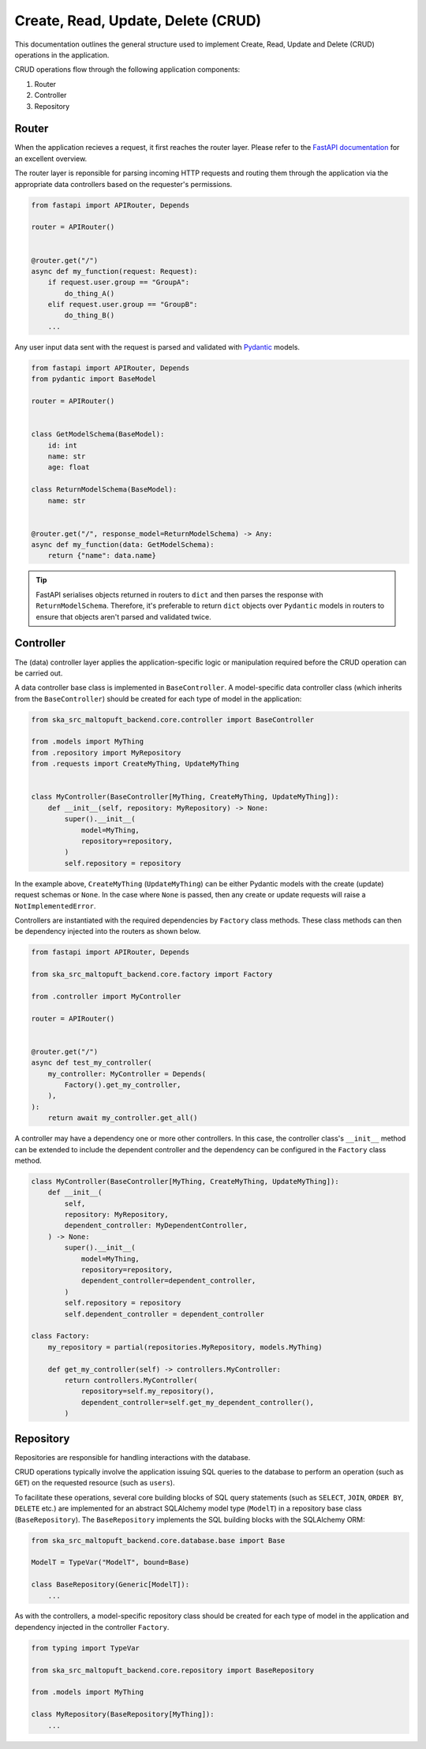 .. _crud-docs:

===================================
Create, Read, Update, Delete (CRUD)
===================================

This documentation outlines the general structure used to implement Create, Read, Update and Delete (CRUD) operations in the application.

CRUD operations flow through the following application components:

1. Router
2. Controller
3. Repository

Router
======

When the application recieves a request, it first reaches the router layer. Please refer to the `FastAPI documentation <https://fastapi.tiangolo.com/>`_ for an excellent overview.

The router layer is reponsible for parsing incoming HTTP requests and routing them through the application via the appropriate data controllers based on the requester's permissions.

.. code-block:: python

    from fastapi import APIRouter, Depends

    router = APIRouter()


    @router.get("/")
    async def my_function(request: Request):
        if request.user.group == "GroupA":
            do_thing_A()
        elif request.user.group == "GroupB":
            do_thing_B()
        ...

Any user input data sent with the request is parsed and validated with `Pydantic <https://docs.pydantic.dev/latest/>`_ models.

.. code-block:: python

    from fastapi import APIRouter, Depends
    from pydantic import BaseModel

    router = APIRouter()


    class GetModelSchema(BaseModel):
        id: int
        name: str
        age: float

    class ReturnModelSchema(BaseModel):
        name: str


    @router.get("/", response_model=ReturnModelSchema) -> Any:
    async def my_function(data: GetModelSchema):
        return {"name": data.name}

.. tip::
    FastAPI serialises objects returned in routers to ``dict`` and then parses the response with ``ReturnModelSchema``. Therefore, it's preferable to return ``dict`` objects over ``Pydantic`` models in routers to ensure that objects aren't parsed and validated twice.

Controller
==========

The (data) controller layer applies the application-specific logic or manipulation required before the CRUD operation can be carried out.

A data controller base class is implemented in ``BaseController``. A model-specific data controller class (which inherits from the ``BaseController``) should be created for each type of model in the application:

.. code-block:: python

    from ska_src_maltopuft_backend.core.controller import BaseController

    from .models import MyThing
    from .repository import MyRepository
    from .requests import CreateMyThing, UpdateMyThing


    class MyController(BaseController[MyThing, CreateMyThing, UpdateMyThing]):
        def __init__(self, repository: MyRepository) -> None:
            super().__init__(
                model=MyThing,
                repository=repository,
            )
            self.repository = repository

In the example above, ``CreateMyThing`` (``UpdateMyThing``) can be either Pydantic models with the create (update) request schemas or ``None``. In the case where ``None`` is passed, then any create or update requests will raise a ``NotImplementedError``.

Controllers are instantiated with the required dependencies by ``Factory`` class methods. These class methods can then be dependency injected into the routers as shown below.

.. code-block:: python

    from fastapi import APIRouter, Depends

    from ska_src_maltopuft_backend.core.factory import Factory

    from .controller import MyController

    router = APIRouter()


    @router.get("/")
    async def test_my_controller(
        my_controller: MyController = Depends(
            Factory().get_my_controller,
        ),
    ):
        return await my_controller.get_all()

A controller may have a dependency one or more other controllers. In this case, the controller class's ``__init__`` method can be extended to include the dependent controller and the dependency can be configured in the ``Factory`` class method.

.. code-block:: python

    class MyController(BaseController[MyThing, CreateMyThing, UpdateMyThing]):
        def __init__(
            self,
            repository: MyRepository,
            dependent_controller: MyDependentController,
        ) -> None:
            super().__init__(
                model=MyThing,
                repository=repository,
                dependent_controller=dependent_controller,
            )
            self.repository = repository
            self.dependent_controller = dependent_controller

    class Factory:
        my_repository = partial(repositories.MyRepository, models.MyThing)

        def get_my_controller(self) -> controllers.MyController:
            return controllers.MyController(
                repository=self.my_repository(),
                dependent_controller=self.get_my_dependent_controller(),
            )

Repository
==========

Repositories are responsible for handling interactions with the database.

CRUD operations typically involve the application issuing SQL queries to the database to perform an operation (such as ``GET``) on the requested resource (such as ``users``).

To facilitate these operations, several core building blocks of SQL query statements (such as ``SELECT``, ``JOIN``, ``ORDER BY``, ``DELETE`` etc.) are implemented for an abstract SQLAlchemy model type (``ModelT``) in a repository base class (``BaseRepository``). The ``BaseRepository`` implements the SQL building blocks with the SQLAlchemy ORM:

.. code-block:: python

    from ska_src_maltopuft_backend.core.database.base import Base

    ModelT = TypeVar("ModelT", bound=Base)

    class BaseRepository(Generic[ModelT]):
        ...

As with the controllers, a model-specific repository class should be created for each type of model in the application and dependency injected in the controller ``Factory``.

.. code-block:: python

    from typing import TypeVar

    from ska_src_maltopuft_backend.core.repository import BaseRepository

    from .models import MyThing

    class MyRepository(BaseRepository[MyThing]):
        ...
